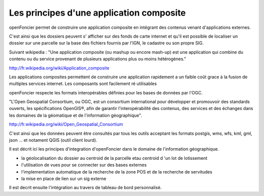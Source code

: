 .. _principes_integration:

#########################################
Les principes d'une application composite
#########################################

openFoncier permet de construire une application composite en intégrant 
des contenus venant d'applications externes.

C'est ainsi que les dossiers peuvent s' afficher sur des fonds de carte internet
et qu'il est possible de localiser un dossier sur une parcelle sur la base
des fichiers fournis par l'IGN, le cadastre ou son propre SIG.

Suivant wikipedia : "Une application composite (ou mashup ou encore mash-up) est une application
qui combine du contenu ou du service provenant de plusieurs applications plus ou moins hétérogènes."

http://fr.wikipedia.org/wiki/Application_composite

Les applications composites permettent de construire une application rapidement
a un faible coût grace à la fusion de multiples services internet. Les composants
sont facilement ré utilisables

openFoncier respecte les formats interopérables définies pour les bases de données
par l'OGC.

"L'Open Geospatial Consortium, ou OGC, est un consortium international pour développer
et promouvoir des standards ouverts, les spécifications OpenGIS®, afin de garantir
l'interopérabilité des contenus, des services et des échanges dans les domaines de
la géomatique et de l'information géographique".

http://fr.wikipedia.org/wiki/Open_Geospatial_Consortium

C'est ainsi que les données peuvent être consultés par tous les outils acceptant les
formats postgis, wms, wfs, kml, gml, json ... et notament QGIS (outil client lourd).


Il est décrit ici les principes d'integration d'openFoncier dans le domaine
de l'information géographique.

- la géolocalisation du dossier au centroid de la parcelle etau centroid d 'un lot de lotissement

- l'utilisation de vues pour se connecter sur des bases externes

- l'implementation automatique de la recherche de la zone POS et de la recherche de servitudes

- la mise en place de lien sur un sig externe

Il est decrit ensuite l'intégration au travers de tableau de bord personnalisé.
